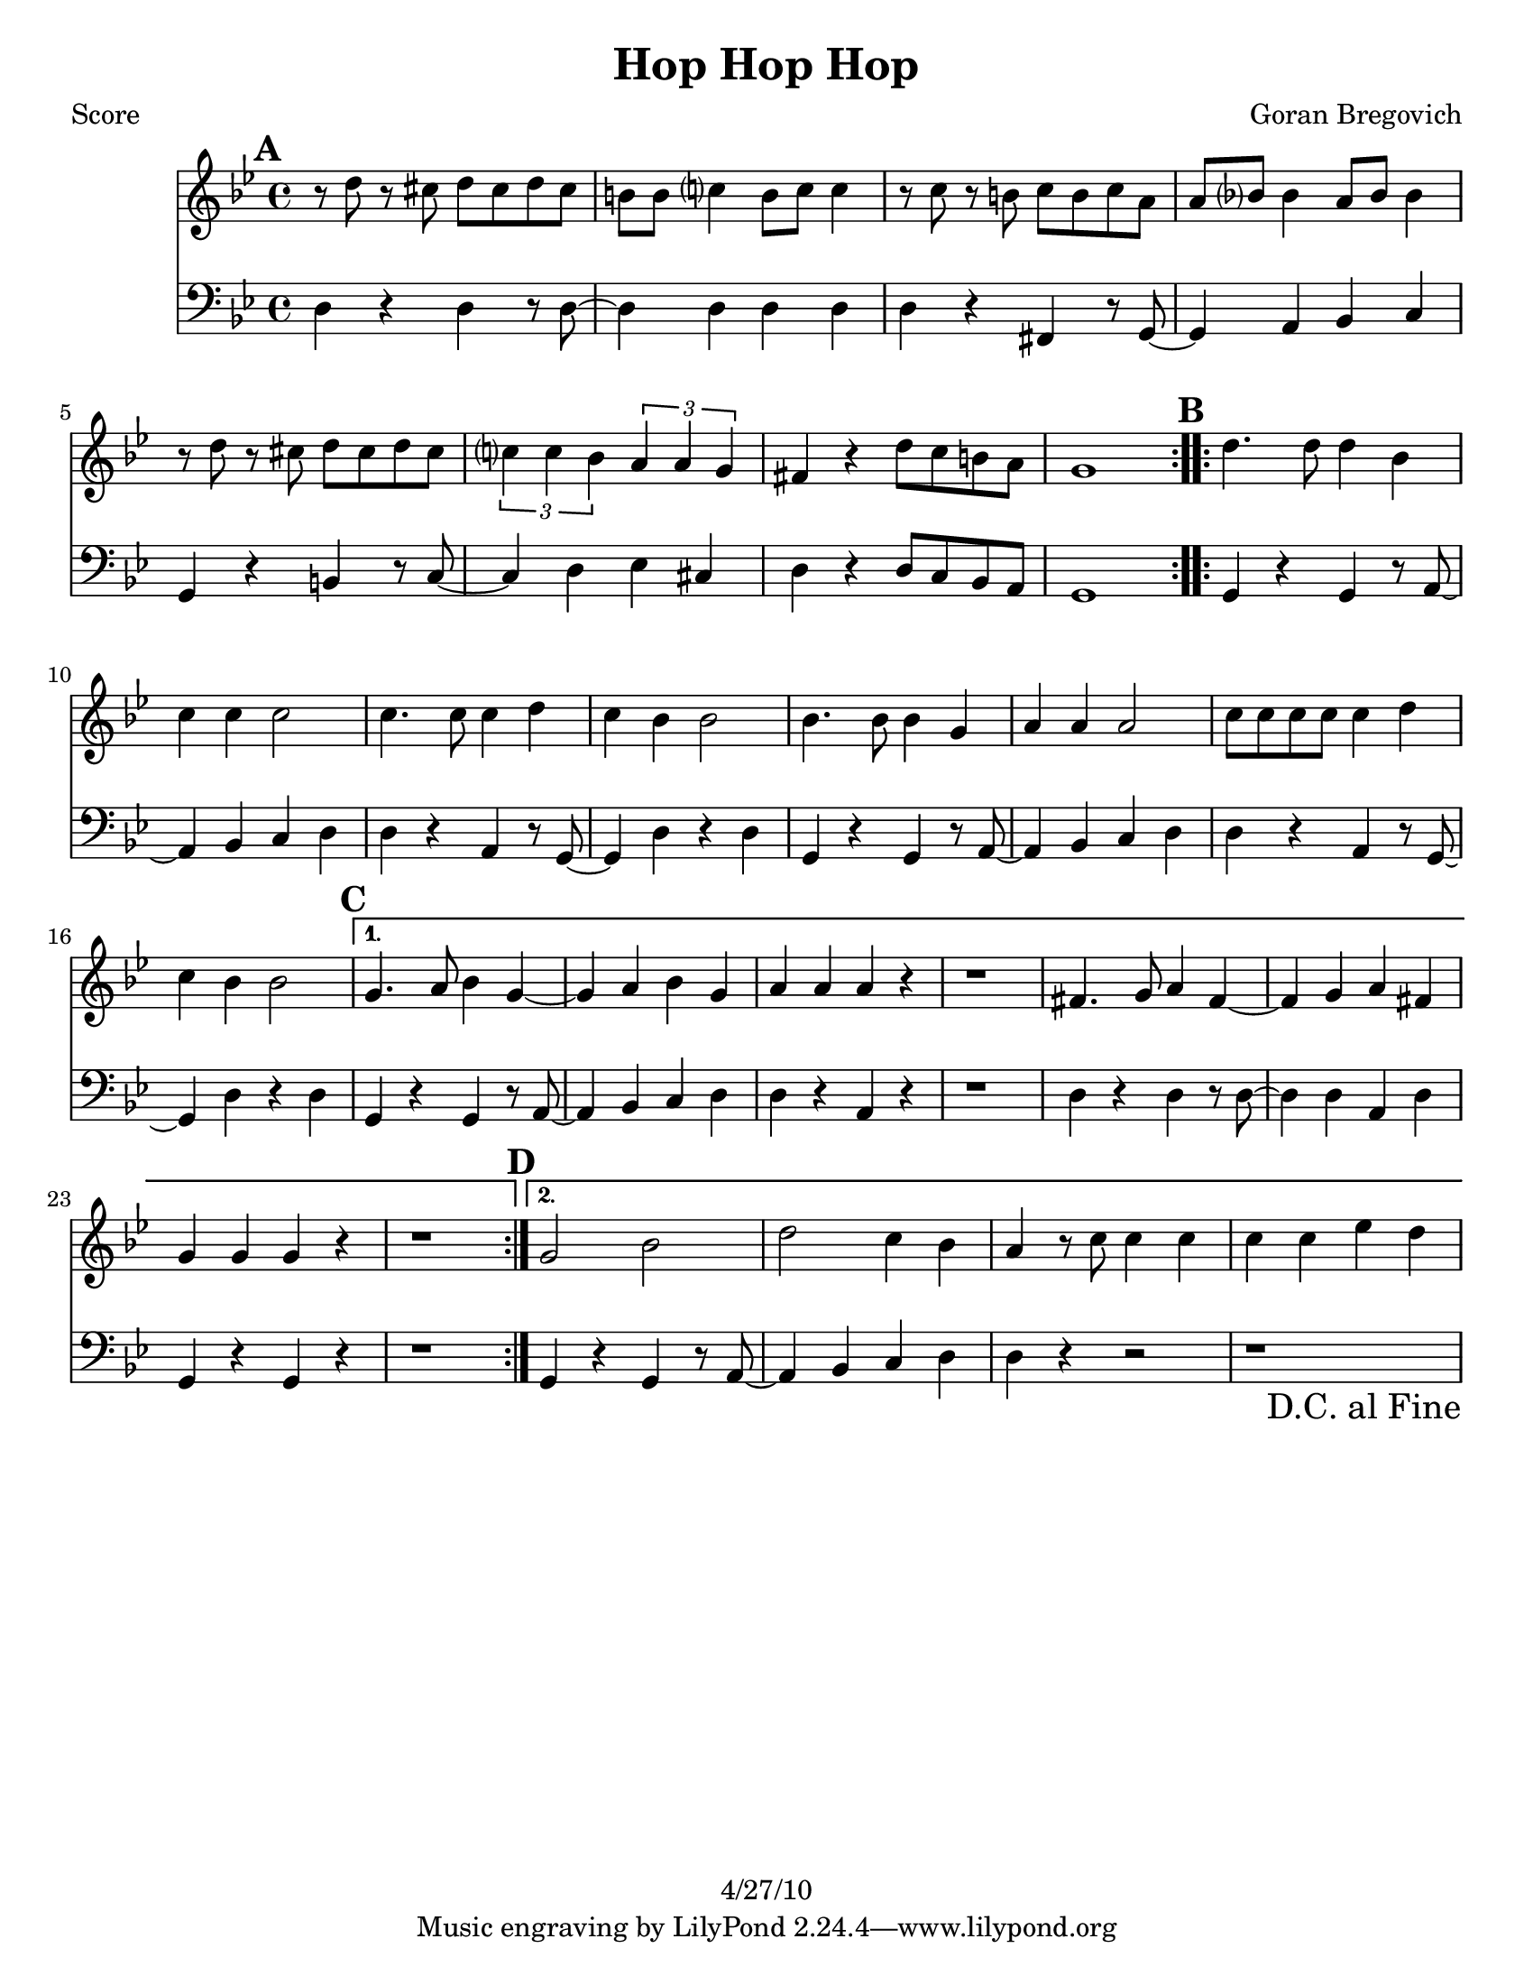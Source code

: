 \version "2.12.1"

\header {
	title = "Hop Hop Hop"
	composer = "Goran Bregovich"
	copyright = "4/27/10" %date of latest edits
	}

%place a mark at bottom right
markdownright = { \once \override Score.RehearsalMark #'break-visibility = #begin-of-line-invisible \once \override Score.RehearsalMark #'self-alignment-X = #RIGHT \once \override Score.RehearsalMark #'direction = #DOWN }


% music pieces
%part: melody
melody = {
  \relative c'' { \key g \minor
  
  \mark \default %A
  \repeat volta 2 {
	r8 d r cis d cis d cis | b b c?4 b8 c c4 |
	r8 c r b c b c a | a bes? bes4 a8 bes bes4 |
	r8 d r cis d cis d cis | \times 2/3 { c?4 c bes } \times 2/3 { a a g } |
	fis4 r d'8 c b a | g1 |
  }

  \mark \default %B
  \repeat volta 2 {
	d'4. d8 d4 bes | c c c2 | c4. c8 c4 d | c bes bes2 |
	bes4. bes8 bes4 g | a a a2 | c8 c c c c4 d | c bes bes2 |
  }

  \alternative {
  	{ \mark \default %C 
	g4. a8 bes4 g~ | g a bes g | a a a r | r1 |
	fis4. g8 a4 fis~ | fis g a fis | g g g r | r1 |
	}

  	{ \mark \default %D
	g2 bes | d c4 bes | a r8 c c4 c | c c ees d | 
	\markdownright \mark "D.C. al Fine"
	}
  }

} 
}

%part: harmony
harmony = {
  \relative c' { \key g \minor

  \mark \default %A
  \repeat volta 2 {
	<d, bes'>4-^ r8 <d bes'>-^ r4 <d bes'>-^ | r4 <d a'>-^  r4 <d a'>-^ |
	<d a'>4-^ r8 <d a'>-^ r4 <d a'>-^ | r4 <d c'>-^  r4 <d c'>-^ |
	<d g>4-^ r8 <d g>-^ r4 <d g>-^ | r4 <c e>-^  r4 <c e>-^ | 
	<d a'> r <fis b>8 <e a> <d g> <c fis> | <b g'>2 <gis' c>->\sfz |
  }

  \mark \default %B
  \repeat volta 2 {
	r2 <g bes>4-^ r | r2 <fis a>4-^ r | r2 <fis a>4-^ r | r2 <g bes>4-^ r | 
	r2 <d g>4-^ r | r2 <d fis>4-^ r | r2 <fis a>4-^ r | r2 <d g>4-^ r |
  }

  \alternative {
  	{ \mark \default %C
	bes'4. c8 d4 bes~ | bes c d bes | c c c r | r1 |
	a4. bes8 c4 a~ | a bes c a | bes bes bes r | r1 | 
	}

  	{ \mark \default %D
	g2 g | bes a4 g | fis r r2 | r fis |
	\markdownright \mark "D.C. al Fine"
	}
  }

}
}

%part: bass
bass = {
  \relative c { \key g \minor

  \mark \default %A
  \repeat volta 2 {
	d4 r d r8 d~ | d4 d d d | d r fis, r8 g~ | g4 a bes c |
	g r b r8 c~ | c4 d ees cis | d r d8 c bes a | g1 |
  }

  \mark \default %B
  \repeat volta 2 {
	g4 r g r8 a~ | a4 bes c d | d r a r8 g~ | g4 d' r d |
	g, r g r8 a~ | a4 bes c d | d r a r8 g~ | g4 d' r d |
  }

  \alternative {
  	{ \mark \default %C
	g,4 r g r8 a~ | a4 bes c d | d r a r | r1 |
	d4 r d r8 d~ | d4 d a d | g, r g r | r1 |
	}

  	{ \mark \default %D
	g4 r g r8 a~ | a4 bes c d | d r r2 | r1 |
	\markdownright \mark "D.C. al Fine"
	}
  }
}
}

% \tempo 2 = 100

%layout
#(set-default-paper-size "a5" 'landscape)

%{
\book { 
  \header { poet = "Melody - C" }
    \score {
	<<
%	\new ChordNames { \set chordChanges = ##t \changes }
        \new Staff {
		\melody
	}
	>>
    }
%    \words
}
%}

%{
\book { 
  \header { poet = "Bass - C" }
    \score {
	<<
%	\new ChordNames { \set chordChanges = ##t \changes }
        \new Staff { \clef bass
		\bass
	}
	>>
    }
%    \words
}
%}


\book { \header { poet = "Score" }
  \paper { #(set-paper-size "letter") }
    \score { 
      << 
%	\new ChordNames { \set chordChanges = ##t \changes }
	\new Staff { 
		\melody
	}
	\new Staff { \clef bass
		\bass
	}
      >> 
  } 
%    \words
}


%{
\book { \header { poet = "MIDI" }
    \score { 
      << \tempo 4 = 100 
\unfoldRepeats	\new Staff { \set Staff.midiInstrument = #"alto sax"
		\melody
	}
\unfoldRepeats	\new Staff { \set Staff.midiInstrument = #"tuba"
		\bass
	}
      >> 
    \midi { }
  } 
}
%}
